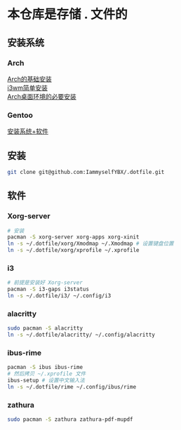 * 本仓库是存储 . 文件的
** 安装系统
*** Arch
[[https://mp.weixin.qq.com/s/oWpgYLdgXJH7D8in1bL9ww][Arch的基础安装]] \\
[[https://mp.weixin.qq.com/s/jXAvERqApp0dbVgtre9xNw][i3wm简单安装]] \\ 
[[https://mp.weixin.qq.com/s/V25aM-aQCsG5jaXA6nzqRw][Arch桌面环境的必要安装]]

*** Gentoo
[[https://www.bilibili.com/video/BV1ny4y1i7G6/][安装系统+软件]]

** 安装
#+begin_src bash
  git clone git@github.com:IammyselfYBX/.dotfile.git
#+end_src

** 软件
*** Xorg-server
#+begin_src bash
  # 安装
  pacman -S xorg-server xorg-apps xorg-xinit
  ln -s ~/.dotfile/xorg/Xmodmap ~/.Xmodmap # 设置键盘位置
  ln -s ~/.dotfile/xorg/xprofile ~/.xprofile
#+end_src

*** i3
#+begin_src bash
  # 前提是安装好 Xorg-server
  pacman -S i3-gaps i3status
  ln -s ~/.dotfile/i3/ ~/.config/i3
#+end_src


*** alacritty
#+begin_src bash
  sudo pacman -S alacritty
  ln -s ~/.dotfile/alacritty/ ~/.config/alacritty
#+end_src

*** ibus-rime
#+begin_src bash
  pacman -S ibus ibus-rime
  # 然后拷贝 ~/.xprofile 文件
  ibus-setup # 设置中文输入法
  ln -s ~/.dotfile/rime ~/.config/ibus/rime
#+end_src

*** zathura
#+begin_src bash
sudo pacman -S zathura zathura-pdf-mupdf
#+end_src
